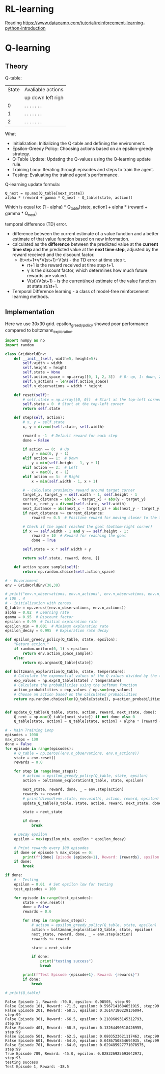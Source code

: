 * RL-learning
Reading https://www.datacamp.com/tutorial/reinforcement-learning-python-introduction
*  Q-learning
** Theory
Q-table:

| State | Avaliable actions |
|       | up down left righ |
|     0 | . . . . . . .     |
|     1 | . . . . . . .     |
|     2 | . . . . . . .     |

What
- Initialization: Initializing the Q-table and defining the environment.
- Epsilon-Greedy Policy: Choosing actions based on an epsilon-greedy strategy.
- Q-Table Update: Updating the Q-values using the Q-learning update rule.
- Training Loop: Iterating through episodes and steps to train the agent.
- Testing: Evaluating the trained agent's performance.

Q-learning update formula:
: Q_next = np.max(Q_table[next_state])
: alpha * (reward + gamma * Q_next - Q_table[state, action])

Which is equal to:
(1 - alpha) * Q_table[state, action] + alpha * (reward + gamma * Q_next)

temporal difference (TD) error.
- difference between the current estimate of a value function and a better estimate of that value function
  based on new information.
- calculated as the *difference* between the predicted value at the *current time step* and the predicted value
  at the *next time step*, adjusted by the reward received and the discount factor.
  - δt​=rt+1​+γ*V(st+1​)−V(st​) - the TD error at time step t.
    - rt+1​ is the reward received at time step t+1.
    - γ is the discount factor, which determines how much future rewards are valued.
    - V(st​)/V(st+1)​ -  is the current/next estimate of the value function at state st/st+1.
- Temporal Difference learning - a class of model-free reinforcement learning methods.

** Implementation
Here we use 30x30 grid. epsilon_greedy_policy showed poor performance
 compared to boltzmann_exploration.
#+begin_src python :results output :exports both :session s1
import numpy as np
import random

class GridWorldEnv:
    def __init__(self, width=5, height=5):
        self.width = width
        self.height = height
        self.state = None
        self.action_space = np.array([0, 1, 2, 3])  # 0: up, 1: down, 2: left, 3: right
        self.n_actions = len(self.action_space)
        self.n_observations = width * height

    def reset(self):
        # self.state = np.array([0, 0])  # Start at the top-left corner
        self.state = 0  # Start at the top-left corner
        return self.state

    def step(self, action):
        # x, y = self.state
        x, y = divmod(self.state, self.width)

        reward = -1  # Default reward for each step
        done = False

        if action == 0:  # Up
            y = max(0, y - 1)
        elif action == 1:  # Down
            y = min(self.height - 1, y + 1)
        elif action == 2:  # Left
            x = max(0, x - 1)
        elif action == 3:  # Right
            x = min(self.width - 1, x + 1)

        # - Calculate proximity reward around target corner
        target_x, target_y = self.width - 1, self.height - 1
        current_distance = abs(x - target_x) + abs(y - target_y)
        next_x, next_y = divmod(self.state, self.width)
        next_distance = abs(next_x - target_x) + abs(next_y - target_y)
        if next_distance >= current_distance:
            reward += 0.5  # Positive reward for moving closer to the target

        # Check if the agent reached the goal (bottom-right corner)
        if x == self.width - 1 and y == self.height - 1:
            reward = 10  # Reward for reaching the goal
            done = True

        self.state = x * self.width + y

        return self.state, reward, done, {}

    def action_space_sample(self):
        return np.random.choice(self.action_space)

# - Envorinment
env = GridWorldEnv(30,30)

# print("env.n_observations, env.n_actions", env.n_observations, env.n_actions)
# 100 , 4
# - initialization with zeroes.
Q_table = np.zeros((env.n_observations, env.n_actions))
alpha = 0.02  # Learning rate
gamma = 0.95  # Discount factor
epsilon = 0.99  # Initial exploration rate
epsilon_min = 0.001  # Minimum exploration rate
epsilon_decay = 0.995  # Exploration rate decay

def epsilon_greedy_policy(Q_table, state, epsilon):
    "Return action."
    if random.uniform(0, 1) < epsilon:
        return env.action_space_sample()
    else:
        return np.argmax(Q_table[state])

def boltzmann_exploration(Q_table, state, temperature):
    # Calculate the exponential values of the Q-values divided by the temperature
    exp_values = np.exp(Q_table[state] / temperature)
    # Calculate the probabilities using the softmax function
    action_probabilities = exp_values / np.sum(exp_values)
    # Choose an action based on the calculated probabilities
    return np.random.choice(len(Q_table[state]), p=action_probabilities)


def update_Q_table(Q_table, state, action, reward, next_state, done):
    Q_next = np.max(Q_table[next_state]) if not done else 0
    Q_table[state, action] = Q_table[state, action] + alpha * (reward + gamma * Q_next - Q_table[state, action])

# - Main Training Loop
episodes = 1000
max_steps = 100
done = False
for episode in range(episodes):
    # Q_table = np.zeros((env.n_observations, env.n_actions))
    state = env.reset()
    rewards = 0.0

    for step in range(max_steps):
        # action = epsilon_greedy_policy(Q_table, state, epsilon)
        action = boltzmann_exploration(Q_table, state, epsilon)

        next_state, reward, done, _ = env.step(action)
        rewards += reward
        # print(divmod(env.state, env.width), action, reward, epsilon)
        update_Q_table(Q_table, state, action, reward, next_state, done)

        state = next_state

        if done:
            break

    # Decay epsilon
    epsilon = max(epsilon_min, epsilon * epsilon_decay)

    # Print rewards every 100 episodes
    if done or episode % max_steps == 0:
        print(f"{done} Episode {episode+1}, Reward: {rewards}, epsilon: {epsilon}, step:{step}")
    if done:
        break

if done:
    # - Testing
    epsilon = 0.01  # Set epsilon low for testing
    test_episodes = 100

    for episode in range(test_episodes):
        state = env.reset()
        done = False
        rewards = 0.0

        for step in range(max_steps):
            # action = epsilon_greedy_policy(Q_table, state, epsilon)
            action = boltzmann_exploration(Q_table, state, epsilon)
            next_state, reward, done, _ = env.step(action)
            rewards += reward

            state = next_state

            if done:
                print("testing success")
                break

        print(f"Test Episode {episode+1}, Reward: {rewards}")
        if done:
            break

# print(Q_table)
#+end_src

#+RESULTS:
#+begin_example
False Episode 1, Reward: -70.0, epsilon: 0.98505, step:99
False Episode 101, Reward: -71.5, epsilon: 0.5967141684651915, step:99
False Episode 201, Reward: -68.5, epsilon: 0.36147180229136094, step:99
False Episode 301, Reward: -66.5, epsilon: 0.21896893145312793, step:99
False Episode 401, Reward: -68.5, epsilon: 0.13264490518426955, step:99
False Episode 501, Reward: -62.5, epsilon: 0.0803523621117462, step:99
False Episode 601, Reward: -64.0, epsilon: 0.0486750854694935, step:99
False Episode 701, Reward: -64.0, epsilon: 0.029485927771078575, step:99
True Episode 709, Reward: -45.0, epsilon: 0.028326925693042973, step:93
testing success
Test Episode 1, Reward: -38.5
#+end_example

